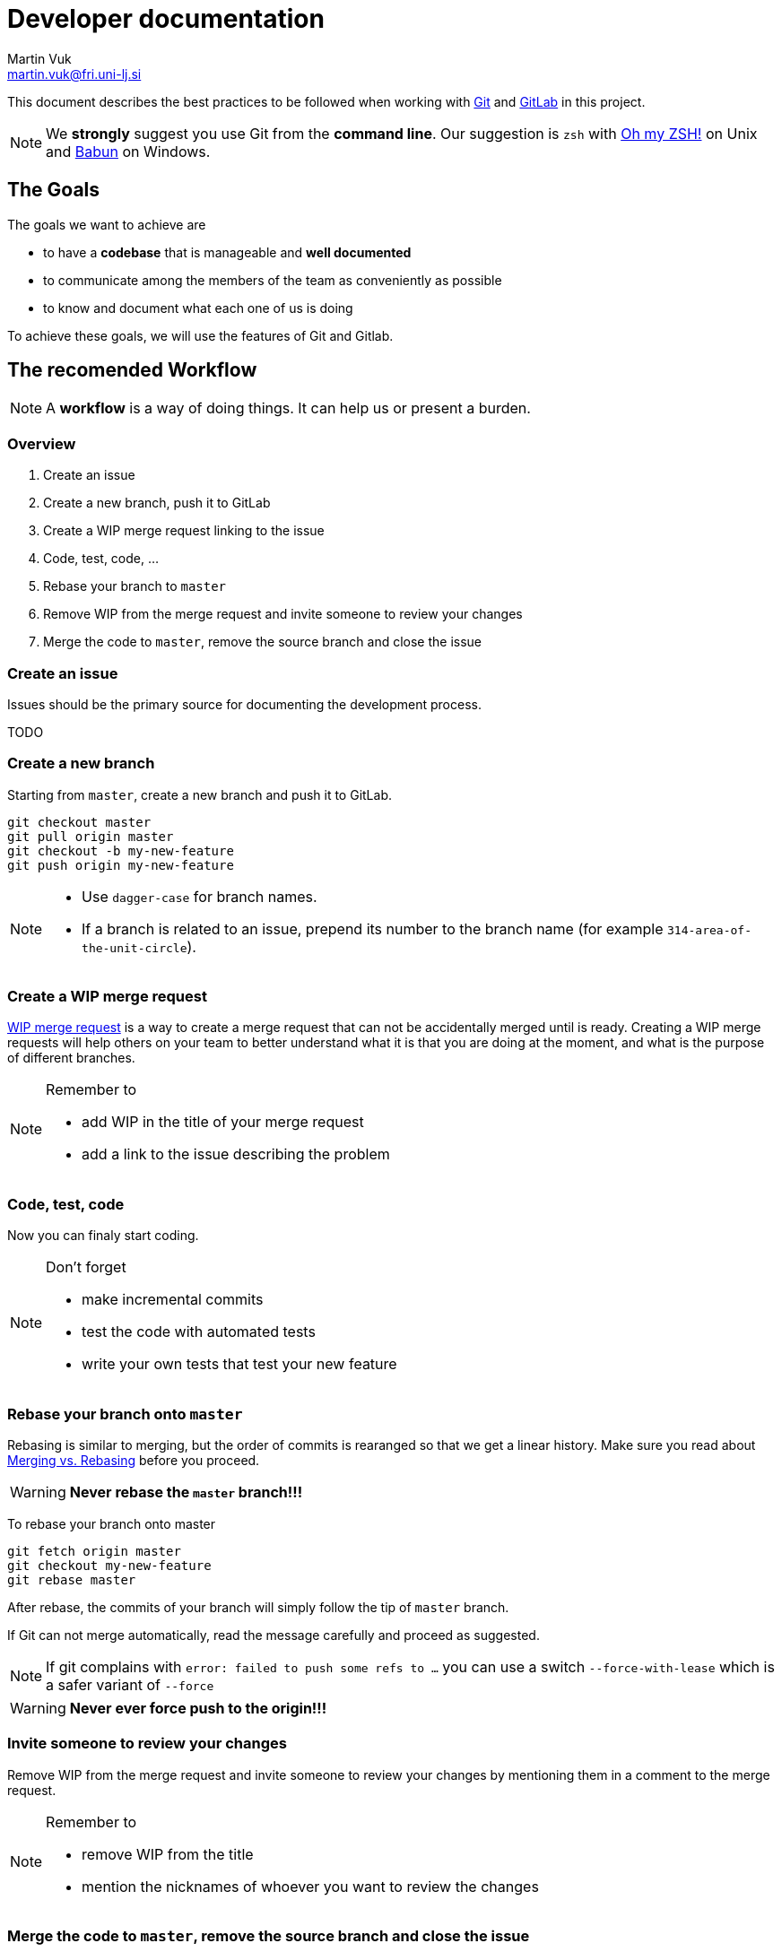 = Developer documentation
Martin Vuk <martin.vuk@fri.uni-lj.si>

This document describes the best practices to be followed when working with 
https://git-scm.com/[Git] and https://gitlab.com[GitLab] in this project. 

NOTE: We *strongly* suggest you use Git from the *command line*.
Our suggestion is `zsh` with https://ohmyz.sh/[Oh my ZSH!] on Unix
and http://babun.github.io/[Babun] on Windows.

== The Goals

The goals we want to achieve are

* to have a *codebase* that is manageable and *well documented*
* to communicate among the members of the team as conveniently as possible
* to know and document what each one of us is doing

To achieve these goals, we will use the features of Git and Gitlab.

== The recomended Workflow

NOTE: A *workflow* is a way of doing things.
It can help us or present a burden.

=== Overview

1. Create an issue
2. Create a new branch, push it to GitLab
3. Create a WIP merge request linking to the issue
4. Code, test, code, ...
5. Rebase your branch to `master`
6. Remove WIP from the merge request and invite someone to review your changes
7. Merge the code to `master`, remove the source branch and close the issue

=== Create an issue

Issues should be the primary source for documenting the development process.

TODO

=== Create a new branch

Starting from `master`, create a new branch and push it to GitLab.

    git checkout master
    git pull origin master
    git checkout -b my-new-feature
    git push origin my-new-feature
    
[NOTE]
====
* Use `dagger-case` for branch names.
* If a branch is related to an issue, prepend its number to the branch name
(for example `314-area-of-the-unit-circle`).
====

=== Create a WIP merge request

https://about.gitlab.com/2016/01/08/feature-highlight-wip/[WIP merge request]
is a way to create a merge request
that can not be accidentally merged until is ready.
Creating a WIP merge requests will help others on your team to better understand
what it is that you are doing at the moment,
and what is the purpose of different branches.

[NOTE]
.Remember to
====
* add WIP in the title of your merge request
* add a link to the issue describing the problem
====

=== Code, test, code

Now you can finaly start coding. 

[NOTE]
.Don't forget
====
* make incremental commits 
* test the code with automated tests
* write your own tests that test your new feature
====

=== Rebase your branch onto `master`

Rebasing is similar to merging,
but the order of commits is rearanged so that we get a linear history.
Make sure you read about
https://www.atlassian.com/git/tutorials/merging-vs-rebasing[Merging vs. Rebasing]
before you proceed.

WARNING: *Never rebase the `master` branch!!!*

To rebase your branch onto master

    git fetch origin master
    git checkout my-new-feature
    git rebase master

After rebase,
the commits of your branch will simply follow the tip of `master` branch.

If Git can not merge automatically,
read the message carefully and proceed as suggested. 


NOTE: If git complains with `error: failed to push some refs to ...` you can use a switch 
`--force-with-lease` which is a safer variant of `--force`

WARNING: *Never ever force push to the origin!!!*


=== Invite someone to review your changes

Remove WIP from the merge request and invite someone to review your changes
by mentioning them in a comment to the merge request.

[NOTE]
.Remember to
====
* remove WIP from the title
* mention the nicknames of whoever you want to review the changes
====

=== Merge the code to `master`, remove the source branch and close the issue


== Dos and don'ts

=== Everything should be in Git
Every contribution in text format and especially *the code itself*
*should be put into the Git version control system*.

=== Don't commit in `master`!

*Use branches!!!*
Create a branch and merge with `master` when your changes are ready.
The exceptions are minor chanages
(code that does not affect core functionality like printing to console, etc.)
or changes that do not touch the code itself,
like documentation, comments, print statements, indentation, etc.
*The `master` branch should always pass all tests.*

=== Commit frequently

*Every change that is rounded should be committed.*
If a change can be split into two separate changes that make sense on their own,
then do this.
Exceptions to the rule are the initial commits and commits of new features -
however, the next rule still applies.

=== DOs and DON'Ts of commit messages

Don't:

* *Don't end the summary line with a period*
  as it is a title and these don't end with periods.

Do:

* *Use the imperative mode* when writing the summary line
  and describing what you have done,
  as if you were commanding someone -
  e.g., start the line with _Fix_, _Add_, _Change_
  instead of _Fixed_, _Added_, _Changed_;
* *Leave the second line blank*;
* *Line break the commit message* and make it readable
  without having to scroll horizontally (line = 80 characters).

TIP: If you feel it's difficult to summarize what you are trying to commit,
this may be due to the nature of the commit,
which would be better split up into several separate commits.

NOTE: See also GitHub's
https://github.com/erlang/otp/wiki/writing-good-commit-messages[Writing good commit messages] article
and https://git-scm.com/book/ch5-2.html[chapter 5 of the Git book]
